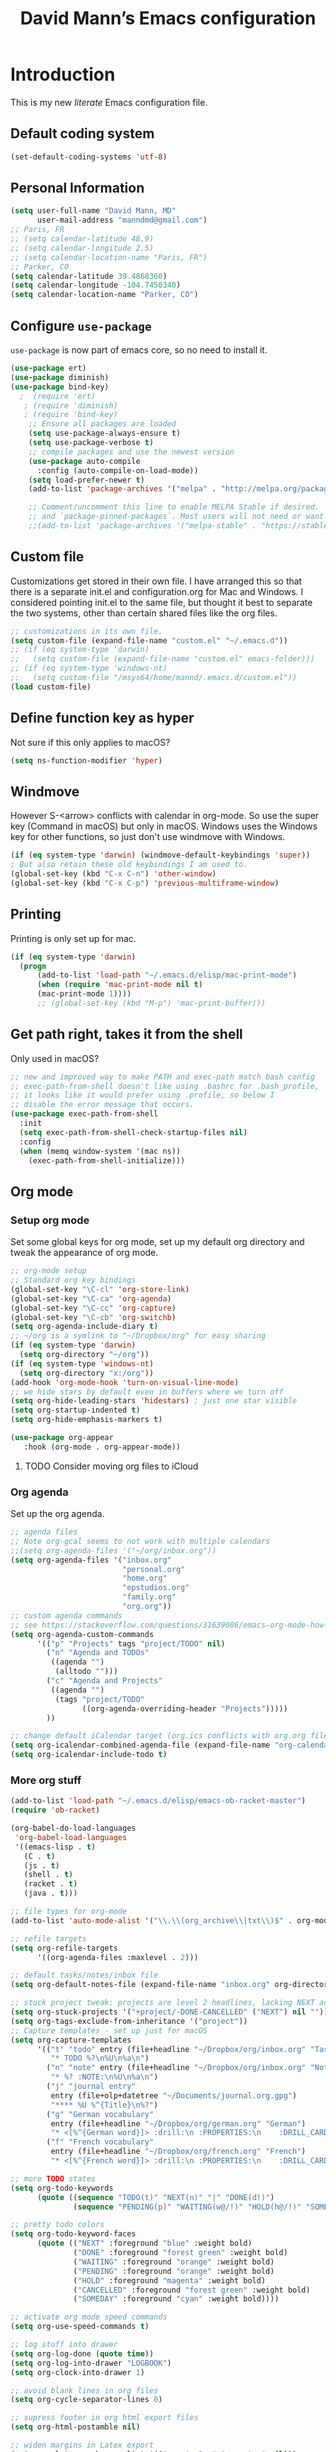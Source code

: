 #+TITLE: David Mann’s Emacs configuration
#+OPTIONS: toc:4 h:4
* Introduction
This is my new /literate/ Emacs configuration file.

** Default coding system

#+BEGIN_SRC emacs-lisp
  (set-default-coding-systems 'utf-8)	
#+END_SRC

** Personal Information

#+BEGIN_SRC emacs-lisp
  (setq user-full-name "David Mann, MD"
        user-mail-address "manndmd@gmail.com")
  ;; Paris, FR
  ;; (setq calendar-latitude 48.9)
  ;; (setq calendar-longitude 2.5)
  ;; (setq calendar-location-name "Paris, FR")
  ;; Parker, CO
  (setq calendar-latitude 39.4868360)
  (setq calendar-longitude -104.7450340)
  (setq calendar-location-name "Parker, CO")
#+END_SRC

** Configure =use-package=

~use-package~ is now part of emacs core, so no need to install it.

#+BEGIN_SRC emacs-lisp
  (use-package ert)
  (use-package diminish)
  (use-package bind-key)
    ;  (require 'ert)
     ; (require 'diminish)
     ; (require 'bind-key)
      ;; Ensure all packages are loaded
      (setq use-package-always-ensure t)
      (setq use-package-verbose t)
      ;; compile packages and use the newest version
      (use-package auto-compile
        :config (auto-compile-on-load-mode))
      (setq load-prefer-newer t)
      (add-to-list 'package-archives '("melpa" . "http://melpa.org/packages/") t)

      ;; Comment/uncomment this line to enable MELPA Stable if desired.  See `package-archive-priorities`
      ;; and `package-pinned-packages`. Most users will not need or want to do this.
      ;;(add-to-list 'package-archives '("melpa-stable" . "https://stable.melpa.org/packages/") t)
#+END_SRC

** Custom file

Customizations get stored in their own file.  I have arranged this so that there is a separate init.el and configuration.org for Mac and Windows.  I considered pointing init.el to the same file, but thought it best to separate the two systems, other than certain shared files like the org files.

#+BEGIN_SRC emacs-lisp
  ;; customizations in its own file.  
  (setq custom-file (expand-file-name "custom.el" "~/.emacs.d"))
  ;; (if (eq system-type 'darwin)
  ;;   (setq custom-file (expand-file-name "custom.el" emacs-folder)))
  ;; (if (eq system-type 'windows-nt)
  ;;   (setq custom-file "/msys64/home/mannd/.emacs.d/custom.el"))
  (load custom-file)
#+END_SRC

** Define function key as hyper
Not sure if this only applies to macOS?

#+BEGIN_SRC emacs-lisp
    (setq ns-function-modifier 'hyper)
#+END_SRC

** Windmove
However S-<arrow> conflicts with calendar in org-mode.  So use the super key (Command in macOS) but only in macOS.  Windows uses the Windows key for other functions, so just don't use windmove with Windows.

#+BEGIN_SRC emacs-lisp
  (if (eq system-type 'darwin) (windmove-default-keybindings 'super))
  ; But also retain these old keybindings I am used to.
  (global-set-key (kbd "C-x C-n") 'other-window)
  (global-set-key (kbd "C-x C-p") 'previous-multiframe-window)
#+END_SRC

** Printing

Printing is only set up for mac.

#+BEGIN_SRC emacs-lisp
  (if (eq system-type 'darwin)
    (progn
        (add-to-list 'load-path "~/.emacs.d/elisp/mac-print-mode")
        (when (require 'mac-print-mode nil t)
        (mac-print-mode 1))))
        ;; (global-set-key (kbd "M-p") 'mac-print-buffer)))
#+END_SRC

** Get path right, takes it from the shell
Only used in macOS?

#+BEGIN_SRC emacs-lisp
      ;; new and improved way to make PATH and exec-path match bash config
      ;; exec-path-from-shell doesn't like using .bashrc for .bash_profile,
      ;; it looks like it would prefer using .profile, so below I
      ;; disable the error message that occurs.
      (use-package exec-path-from-shell
        :init
        (setq exec-path-from-shell-check-startup-files nil)
        :config
        (when (memq window-system '(mac ns))
          (exec-path-from-shell-initialize)))
 
#+END_SRC

** Org mode
*** Setup org mode
Set some global keys for org mode, set up my default org directory and tweak the appearance of org mode.

#+BEGIN_SRC emacs-lisp
  ;; org-mode setup
  ;; Standard org key bindings
  (global-set-key "\C-cl" 'org-store-link)
  (global-set-key "\C-ca" 'org-agenda)
  (global-set-key "\C-cc" 'org-capture)
  (global-set-key "\C-cb" 'org-switchb)
  (setq org-agenda-include-diary t)
  ;; ~/org is a symlink to "~/Dropbox/org" for easy sharing
  (if (eq system-type 'darwin)
    (setq org-directory "~/org"))
  (if (eq system-type 'windows-nt)
    (setq org-directory "x:/org")) 
  (add-hook 'org-mode-hook 'turn-on-visual-line-mode)
  ;; we hide stars by default even in buffers where we turn off
  (setq org-hide-leading-stars 'hidestars) ; just one star visible
  (setq org-startup-indented t)
  (setq org-hide-emphasis-markers t)

  (use-package org-appear
     :hook (org-mode . org-appear-mode))
#+END_SRC

**** TODO Consider moving org files to iCloud

*** Org agenda

Set up the org agenda.

#+BEGIN_SRC emacs-lisp
  ;; agenda files
  ;; Note org-gcal seems to not work with multiple calendars
  ;;(setq org-agenda-files '("~/org/inbox.org"))
  (setq org-agenda-files '("inbox.org"
                           "personal.org"
                           "home.org"
                           "epstudios.org"
                           "family.org"
                           "org.org"))
  ;; custom agenda commands
  ;; see https://stackoverflow.com/questions/31639086/emacs-org-mode-how-can-i-filter-on-tags-and-todo-status-simultaneously
  (setq org-agenda-custom-commands
        '(("p" "Projects" tags "project/TODO" nil)
          ("n" "Agenda and TODOs"
           ((agenda "")
            (alltodo "")))
          ("c" "Agenda and Projects"
           ((agenda "")
            (tags "project/TODO"
                  ((org-agenda-overriding-header "Projects")))))
          ))

  ;; change default iCalendar target (org.ics conflicts with org.org file)
  (setq org-icalendar-combined-agenda-file (expand-file-name "org-calendar.ics" org-directory))
  (setq org-icalendar-include-todo t)
#+END_SRC

*** More org stuff

#+BEGIN_SRC emacs-lisp
  (add-to-list 'load-path "~/.emacs.d/elisp/emacs-ob-racket-master")
  (require 'ob-racket)

  (org-babel-do-load-languages
   'org-babel-load-languages
   '((emacs-lisp . t)
     (C . t)
     (js . t)
     (shell . t)
     (racket . t)
     (java . t)))
  
  ;; file types for org-mode
  (add-to-list 'auto-mode-alist '("\\.\\(org_archive\\|txt\\)$" . org-mode))

  ;; refile targets
  (setq org-refile-targets
        '((org-agenda-files :maxlevel . 2)))

  ;; default tasks/notes/inbox file
  (setq org-default-notes-file (expand-file-name "inbox.org" org-directory))

  ;; stuck project tweak: projects are level 2 headlines, lacking NEXT action
  (setq org-stuck-projects '("+project/-DONE-CANCELLED" ("NEXT") nil ""))
  (setq org-tags-exclude-from-inheritance '("project"))
  ;; Capture templates - set up just for macOS
  (setq org-capture-templates
        '(("t" "todo" entry (file+headline "~/Dropbox/org/inbox.org" "Tasks")
           "* TODO %?\n%U\n%a\n")
          ("n" "note" entry (file+headline "~/Dropbox/org/inbox.org" "Notes")
           "* %? :NOTE:\n%U\n%a\n")
          ("j" "journal entry"
           entry (file+olp+datetree "~/Documents/journal.org.gpg")
           "**** %U %^{Title}\n%?")
          ("g" "German vocabulary"
           entry (file+headline "~/Dropbox/org/german.org" "German")
           "* <[%^{German word}]> :drill:\n :PROPERTIES:\n    :DRILL_CARD_TYPE: twosided\n    :END:\n** German\n %^{Detailed German word|%\\1}\n** English\n %^{English translation}")
          ("f" "French vocabulary"
           entry (file+headline "~/Dropbox/org/french.org" "French")
           "* <[%^{French word}]> :drill:\n :PROPERTIES:\n    :DRILL_CARD_TYPE: twosided\n    :END:\n** French\n %^{Detailed French word|%\\1}\n** English\n %^{English translation}")))

  ;; more TODO states
  (setq org-todo-keywords
        (quote ((sequence "TODO(t)" "NEXT(n)" "|" "DONE(d!)")
                (sequence "PENDING(p)" "WAITING(w@/!)" "HOLD(h@/!)" "SOMEDAY(s@/!)" "|" "CANCELLED(c@/!)"))))

  ;; pretty todo colors
  (setq org-todo-keyword-faces
        (quote (("NEXT" :foreground "blue" :weight bold)
                ("DONE" :foreground "forest green" :weight bold)
                ("WAITING" :foreground "orange" :weight bold)
                ("PENDING" :foreground "orange" :weight bold)
                ("HOLD" :foreground "magenta" :weight bold)
                ("CANCELLED" :foreground "forest green" :weight bold)
                ("SOMEDAY" :foreground "cyan" :weight bold))))

  ;; activate org mode speed commands
  (setq org-use-speed-commands t)

  ;; log stuff into drawer
  (setq org-log-done (quote time))
  (setq org-log-into-drawer "LOGBOOK")
  (setq org-clock-into-drawer 1)

  ;; avoid blank lines in org files
  (setq org-cycle-separator-lines 0)

  ;; supress footer in org html export files
  (setq org-html-postamble nil)

  ;; widen margins in Latex export
  (setq org-latex-packages-alist '(("margin=2cm" "geometry" nil)))
#+END_SRC

*** org-bullets

#+BEGIN_SRC emacs-lisp
(use-package org-bullets
:config (add-hook 'org-mode-hook (lambda () (org-bullets-mode 1))))
#+END_SRC

*** Have org capture use latin-9 input
This allows accented characters to be use.

#+BEGIN_SRC emacs-lisp
  (setq default-input-method "latin-9-prefix")
#+END_SRC

*** Images
Note that this requires emacs build with imagemagick.

#+BEGIN_SRC emacs-lisp
(setq org-image-actual-width nil)
#+END_SRC

** Ediff
Make ediff default to a better layout.

#+begin_src emacs-lisp
  (setq ediff-split-window-function 'split-window-horizontally)
  (setq ediff-window-setup-function 'ediff-setup-windows-plain)
#+end_src

** Emacs server

#+BEGIN_SRC emacs-lisp
  ;; problem with emacsclient was invoking wrong emacsclient
  ;; (/usr/bin/emacsclient)
  ;; make sure the emacslient appropriate to the Emacs I am using is used
  ;; (setenv "EDITOR" (expand-file-name "bin/emacsclient" invocation-directory))
  
  ;; "/Applications/Emacs.app/Contents/MacOS/bin-x86_64-10_5/emacsclient")

  ;; set up emacs as server
  (require 'server)
  (unless (server-running-p)
    (server-start))
#+END_SRC

*** TODO See if setenv "EDITOR" can be used for Windows, or if it is even needed.

** Flycheck

#+BEGIN_SRC emacs-lisp
  ;; flycheck
  ;; note that flycheck C-c ! conflicts with org-mode, so using C-c !! in org-mode
  (use-package flycheck
    :config
    (add-to-list 'flycheck-checkers 'swift)
    (setq flycheck-swift-sdk-path "/Applications/Xcode.app/Contents/Developer/Platforms/iPhoneOS.platform/Developer/SDKs/iPhoneOS.sdk")
    (setq-default flycheck-emacs-lisp-load-path 'inherit)
    (global-flycheck-mode)
    (setq flycheck-global-modes '(not org-mode)))
    ;;(define-key flycheck-mode-map (kbd "C-c ! !") 'org-time-stamp-inactive))
    ;; flycheck-swift
  (use-package flycheck-swift
    :config
    (eval-after-load 'flycheck '(flycheck-swift-setup)))
#+END_SRC

*** TODO Change to Flymake/Eglot see https://joaotavora.github.io/eglot/#Quick-Start
Also see this Emacs simplification post, https://b.tuxes.uk/avoiding-emacs-bankruptcy.html

** Evil mode

#+BEGIN_SRC emacs-lisp
  (use-package evil
    :init
    (setq evil-want-integration t) ;; This is optional since it's already set to t by default.
    (setq evil-want-keybinding nil)
    ;; Make C-u in evil-mode works like in vim (page up)
    ;; must be set before package is loaded
    (setq evil-want-C-u-scroll t)
    (setq evil-undo-system 'undo-redo)
    :config
    ;; Make movement keys work respect visual lines
    (evil-mode 1)
    (define-key evil-normal-state-map (kbd "<remap> <evil-next-line>") 'evil-next-visual-line)
    (define-key evil-normal-state-map (kbd "<remap> <evil-previous-line>") 'evil-previous-visual-line)
    (define-key evil-motion-state-map (kbd "<remap> <evil-next-line>") 'evil-next-visual-line)
    (define-key evil-motion-state-map (kbd "<remap> <evil-previous-line>") 'evil-previous-visual-line)
    (setq evil-search-module 'evil-search)
    (setq-default evil-cross-lines t)
    ;; git commit buffers start in insert mode
    (evil-set-initial-state 'git-commit-mode 'insert)
    ;; (evil-set-initial-state 'dired-mode 'normal)
    ;; (evil-set-initial-state 'image-dired-mode 'emacs)
    ;; (evil-set-initial-state 'image-dired-thumbnail-mode 'emacs)
    ;; (evil-set-initial-state 'eww-mode 'emacs)
    ;; (evil-set-initial-state 'cider-repl 'emacs)
    ;; (evil-set-initial-state 'cider-error 'emacs)
    ;; (evil-set-initial-state 'deft-mode 'emacs)
    ;; (evil-set-initial-state 'semantic-symref-results-mode 'emacs)
    (evil-set-initial-state 'ledger-reconcile-mode 'emacs)
    ;; (add-to-list 'evil-emacs-state-modes 'forecast-mode)
    (setq-default evil-cross-lines t))

  ;; tries to apply evil mode to most non-text buffers
  (use-package evil-collection
  :after evil
  :ensure t
  :config
  (evil-collection-init))

  ;; use evil-matchit to match tags
  (use-package evil-matchit
    :config
    (global-evil-matchit-mode 1))

  ;; implement number functions
  (use-package evil-numbers
    :init
    (define-key evil-normal-state-map (kbd "C-=") 'evil-numbers/inc-at-pt)
    (define-key evil-normal-state-map (kbd "C--") 'evil-numbers/dec-at-pt)) 

  ;; evil-org
  (use-package evil-org
    :after (org)
    :config
    (add-hook 'org-mode-hook 'evil-org-mode)
    (add-hook 'evil-org-mode-hook
          (lambda ()
            (evil-org-set-key-theme)))
    (require 'evil-org-agenda)
    (evil-org-agenda-set-keys))

#+END_SRC

** Dired
Tweak dired.  

#+BEGIN_SRC emacs-lisp
  (use-package dired
  :ensure nil
  :commands (dired)
  :hook
  ((dired-mode . dired-hide-details-mode)
   (dired-mode . hl-line-mode))
  :config
  ;; (setq dired-recursive-copies 'always)
  ;; (setq dired-recursive-deletes 'always)
  ;; (setq delete-by-moving-to-trash t)
  (setq dired-dwim-target t)
  (put 'dired-find-alternate-file 'disabled nil)
  (add-hook 'dired-mode #'dired-hide-details-mode))
#+END_SRC

** Magit
Install Magit from nongnu repository using package manager.

#+BEGIN_SRC emacs-lisp
  ;; Magit
  (use-package magit)

  (use-package magit-gitflow
    :after magit
    :config (add-hook 'magit-mode-hook 'turn-on-magit-gitflow))

    (use-package with-editor :after magit)

    (global-set-key (kbd "C-x g") 'magit-status)
#+END_SRC

** TODO fix paths for windows Register shortcuts

#+BEGIN_SRC emacs-lisp
  ;; provide shortcut registers to files
  (set-register ?e '(file . "~/.emacs.d/init.el"))
  (set-register ?c '(file . "~/.emacs.d/configuration.org"))
#+END_SRC

** Themes
I am satisfied with the modus themes, but many doom themes are good, as well as others.  In addition, https://protesilaos.com/ has standard-themes and ef-themes, which seem pretty nice too.

#+BEGIN_SRC emacs-lisp
  ;; pick a theme
  ;;(load-theme 'tsdh-light t)
  ;;(load-theme 'wombat t)
  ;;(load-theme 'leuven t) 
  ;;(load-theme 'dracula t)
  ;;(load-theme 'light-blue t)
  ;;(load-theme 'leuven t)
  (use-package modus-themes
    :ensure t
    :config
    (load-theme 'modus-vivendi-tinted))

  (when (member "Source Code Pro" (font-family-list))
    (if (eq system-type 'windows-nt) (set-frame-font "Source Code Pro-12" nil t))
    (if (eq system-type 'darwin) (set-frame-font "Source Code Pro-16" nil t)))

  (use-package doom-themes)

  (use-package standard-themes)

  (use-package ef-themes)

  (use-package doom-modeline
  :hook (after-init . doom-modeline-mode)
  :custom
  (doom-modeline-height 15)
  (doom-modeline-major-mode-color-icon t))
#+END_SRC

** Nerd icons

#+begin_src emacs-lisp
  (use-package nerd-icons
  :ensure t)

(use-package nerd-icons-completion
  :ensure t
  :after marginalia
  :config
  (add-hook 'marginalia-mode-hook #'nerd-icons-completion-marginalia-setup))

  (use-package nerd-icons-dired
  :ensure t
  :hook
  (dired-mode . nerd-icons-dired-mode))
#+end_src

** Tweak UI

Dump the toolbar and scrollbars, but keep the menu for discovery purposes, though I rarely look at it.

#+BEGIN_SRC emacs-lisp
  (if (fboundp 'scroll-bar-mode) (scroll-bar-mode -1))
  (if (fboundp 'tool-bar-mode) (tool-bar-mode -1))
#+END_SRC

Also get rid of splash screen, scratch screen message.  

#+BEGIN_SRC emacs-lisp
  (setq inhibit-splash-screen t)
  (setq initial-scratch-message "")
#+END_SRC

Handle backup files in their own directory.

#+BEGIN_SRC emacs-lisp
  (setq backup-directory-alist '(("." . "~/.saves"))
  kept-new-versions 10
  kept-old-versions 10
  version-control t
  ;; don't ask to delete old backup versions
  delete-old-versions t)
  ;; avoid problems with linked files by backing up by copying
  (setq backup-by-copying t)
#+END_SRC

Auto-revert mode reloads buffer if file changes on disk.  It is especially good if I am editing simultaneously with Emacs and an external editor, such as Xcode.

#+BEGIN_SRC emacs-lisp  
  (global-auto-revert-mode t)
#+END_SRC

Ring the silent bell.  Even that is annoying and maybe I should just can the bell entirely.

#+BEGIN_SRC emacs-lisp
  ;; Go ahead and ring the silent bell!
  (setq visible-bell t)
  (setq ring-bell-function 'ignore)
#+END_SRC

Save history.

#+BEGIN_SRC emacs-lisp
  (savehist-mode t)
#+END_SRC

Tweak the mouse.

#+BEGIN_SRC emacs-lisp
  ;; try less jumpy trackpad scrolling
  (setq mouse-wheel-scroll-amount '(2 ((shift) . 1) ((control))))
  ;; try improving scrolling with trackpad
  (setq mouse-wheel-progressive-speed nil)
  (setq mouse-wheel-scroll-amount '(1 ((shift) . 5) ((control) . nil)))
#+END_SRC

Use iBuffer instead of regular buffer.

#+BEGIN_SRC emacs-lisp
  ;; iBuffer is better
  (global-set-key (kbd "C-x C-b") 'ibuffer)
#+END_SRC

Use abbrev mode.

#+BEGIN_SRC emacs-lisp
  ;; abbrev mode
  (setq-default abbrev-mode t)
  (setq save-abbrevs t)
  (put 'upcase-region 'disabled nil)
#+END_SRC

Make title fancier.

#+BEGIN_SRC emacs-lisp
(setq-default frame-title-format '("Emacs - " user-login-name "@" system-name " - %b"))
#+END_SRC

** Winner mode
Undo and redo window configuration changes

#+BEGIN_SRC emacs-lisp
  (when (fboundp 'winner-mode)
    (winner-mode 1))
#+END_SRC

** Beacon mode
Flashes cursor when scrolling or changing buffers

#+BEGIN_SRC emacs-lisp
  (use-package beacon
    :disabled
    :config (beacon-mode 1))
#+END_SRC

** Rainbow mode
Colorizes strings that represent colors.

#+BEGIN_SRC emacs-lisp
  (use-package rainbow-mode
     :config 
     (add-hook 'prog-mode-hook 'rainbow-mode))
#+END_SRC

** Deleted files go to trash

#+BEGIN_SRC emacs-lisp
  (setq delete-by-moving-to-trash t)
  (setq trash-directory "~/.Trash")
#+END_SRC

*** TODO do same for Windows

** Encryption

Enable encryption of gpg files

#+BEGIN_SRC emacs-lisp
  (require 'epa-file)
  (epa-file-enable)
#+END_SRC

** Markdown mode
Note that we use auto-fill-mode with Markdown.

#+BEGIN_SRC emacs-lisp
  ;; markdown-mode
  (use-package markdown-mode
    :mode (("README\\.md\\'" . gfm-mode)
    ("README\\.markdown\\'" . gfm-mode)
    ("\\.md\\'" . markdown-mode)
    ("\\.markdown\\'" . markdown-mode))
    :init (setq markdown-command "pandoc")
    (add-hook 'markdown-mode-hook 'auto-fill-mode)
    (electric-quote-mode -1))
#+END_SRC

** Ledger

#+BEGIN_SRC emacs-lisp
      (use-package ledger-mode
        :init 
        (setq ledger-clear-whole-transactions 1)
        ;; use company-mode for auto-completion with ledger
        :config  
        (add-hook 'ledger-mode-hook
                  (lambda ()
                    (company-mode t)))
        ;; (setq-local tab-always-indent 'complete)
        ;; (setq-local completion-cycle-threshold t)
        ;; (setq-local ledger-complete-in-steps t)))
        ;; emacs mode for ledger-report-mode
        (add-to-list 'evil-emacs-state-modes 'ledger-report-mode)
        ;; (set-face-attribute 'ledger-font-xact-highlight-face nil :background "#ff00ff")
        ;; Map some long but common accounts to function keys
        :bind 
        (:map ledger-mode-map 
              ("<f5>" . "Assets:Canvas:Checking")
              ("<f6>" . "Assets:TIAA:Checking")
              ("<f7>" . "Assets:BanquePopulaire:Checking")
              ("<f8>" . "€"))
        :mode ("\\.ledger$" "\\.dat$"))

      (use-package flycheck-ledger
         :after (ledger-mode))

      (use-package evil-ledger
        :after (ledger-mode)
        :config
        (setq evil-ledger-sort-key "S")
        (add-hook 'ledger-mode-hook #'evil-ledger-mode))
#+END_SRC

** Epub
Mode for reading ebooks.  Use 'n' and 'p' to change chapters.

#+BEGIN_SRC emacs-lisp
  (use-package nov
    :config  
    (add-to-list 'auto-mode-alist '("\\.epub\\'" . nov-mode)))
#+END_SRC

** Vertico and friends
#+BEGIN_SRC emacs-lisp
  (use-package vertico
    :config
    (vertico-mode))

  (use-package marginalia
    :after (vertico)
    :config
    (marginalia-mode 1))

  (use-package orderless
  :ensure t
  :custom
  (completion-styles '(orderless basic ))
  (completion-category-overrides '((file (styles basic partial-completion)))))

   (use-package consult
     :bind (
       ("M-g M-g" . consult-goto-line)           ;; orig. goto-line
       ("C-x b" . consult-buffer)                ;; orig. switch-to-buffer
       ("M-s r" . consult-ripgrep)               ;; rg is faster than grep
  ))

  (use-package consult-denote
    :after denote
    :config (consult-denote-mode))

#+END_SRC

** Consult-notes
Combine org-roam and denote notes

#+begin_src emacs-lisp
  (use-package consult-notes
    :config
    (setq consult-notes-file-dir-sources
       '(("Org Roam" ?r "~/Documents/org-roam")
         ("Bibliographic References" ?b "~/Documents/org-roam/references")
         ("Denote" ?d "~/Documents/Notes"))))

#+end_src

** Helm - replaced by Vertico and friends, except for helm-bibtex.

** Projectile

#+BEGIN_SRC emacs-lisp
  ;; projectile
  (use-package projectile
    :ensure t
    :config
    (define-key projectile-mode-map (kbd "C-c p") 'projectile-command-map)
    (projectile-mode +1))
#+END_SRC

*** TODO Consider replace with built-in emacs project support

** Auto-complete
We are using company mode instead of auto-complete for now.

** Misc packages

#+BEGIN_SRC emacs-lisp
  ;; some other packages
  (use-package olivetti)
  (use-package htmlize :defer t)
  (use-package cider :defer t)

  ;; Proper title capitalization function
  ;; Now just use Karls Voigt's improved version in ~/.emacs.d/elisp
  (use-package title-capitalization
    :load-path "elisp/")
#+END_SRC

** Programming
*** General

#+BEGIN_SRC emacs-lisp
  ;; compile buffer scrolls
  (setq compilation-scroll-output t)
#+END_SRC

*** Clojure

#+BEGIN_SRC emacs-lisp
  ;; Clojure stuff taken from https://github.com/flyingmachine/emacs-for-clojure/blob/master/init.el

  (defvar clojure-packages
    '(paredit
      clojure-mode
      clojure-mode-extra-font-locking
      smex
      rainbow-delimiters
      tagedit
      ))
  (dolist (p clojure-packages)
    (when (not (package-installed-p p))
      (package-install p)))
#+END_SRC

*** Lisp

#+BEGIN_SRC emacs-lisp
  ;; MIT-Scheme
  (setq scheme-program-name "mit-scheme")
  (setenv "MITSCHEME_LIBRARY_PATH" "/usr/local/lib/mit-scheme-c")

  ;; Common Lisp
  (setq inferior-lisp-program "clisp")
#+END_SRC

*** Racket
Use as a dialect of Scheme compatible with the book SICP.  See https://github.com/hasu/emacs-ob-racket for installation of emacs-ob-racket.  Code is downloaded from that site and is in the elisp subdirectory of .emacs.d/

#+begin_src  emacs-lisp
  (use-package racket-mode)
#+end_src
*** Swift

#+BEGIN_SRC emacs-lisp
    (use-package swift-mode)
    ;; xcode documentation -- Doesn't work
    ;; (use-package xcode-document-viewer
    ;;   :load-path "~/git/emacs-xcode-document-viewer"
    ;;   :init
    ;;   (use-package anything
    ;;     :ensure t)
    ;;   :config
    ;;   (setq xcdoc:document-path "/Applications/Xcode.app/Contents/Developer/Documentation/DocSets/com.apple.adc.documentation.docset")
    ;;   (setq xcdoc:open-w3m-other-buffer t))


    ;; fix for yas-snippet breaking term-mode TABS
    ;; see https://github.com/joaotavora/yasnippet/issues/289
    (add-hook 'term-mode-hook (lambda()
                                (yas-minor-mode -1)))

    ;; swift-mode to use company-mode by default
    (add-hook 'swift-mode-hook (lambda()
                                 (company-mode t)))
    ;; xcode-mode -- doesn't work with Xcode 8 yet
    ;; (use-package xcode-mode
    ;;     :load-path "~/git/xcode-mode"
    ;;    :ensure t)

    ;; figure out if .h files are C or Objective C
    ;; (add-to-list 'magic-mode-alist
    ;; 	     `(,(lambda ()
    ;; 		  (and (string= (file-name-extension buffer-file-name) "h")
    ;; 		       (re-search-forward "@\\<interface\\>"
    ;; 					  magic-mode-regexp-match-limit t)))
    ;; 	       . objc-mode))
  ;; From https://www.danielde.dev/blog/emacs-for-swift-development
  (defun xcode-build()
    (interactive)
    (shell-command-to-string
      "osascript -e 'tell application \"Xcode\"' -e 'set targetProject to active workspace document' -e 'build targetProject' -e 'end tell'"))
  (defun xcode-run()
    (interactive)
    (shell-command-to-string
      "osascript -e 'tell application \"Xcode\"' -e 'set targetProject to active workspace document' -e 'stop targetProject' -e 'run targetProject' -e 'end tell'"))
  (defun xcode-test()
    (interactive)
    (shell-command-to-string
      "osascript -e 'tell application \"Xcode\"' -e 'set targetProject to active workspace document' -e 'stop targetProject' -e 'test targetProject' -e 'end tell'"))
  (global-set-key (kbd "s-b") 'xcode-build)
  (global-set-key (kbd "s-r") 'xcode-run)
  (global-unset-key (kbd "s-u")) ;originally bound to revert-buffer
  (global-set-key (kbd "s-u") 'xcode-test)

  (defun xcode-open-current-file()
  (interactive)
  (shell-command-to-string
    (concat "open -a \"/Applications/Xcode.app\" " (shell-quote-argument (buffer-file-name)))))
  (global-set-key (kbd "C-c p x x") 'xcode-open-current-file)


#+END_SRC
*** Company mode

#+BEGIN_SRC emacs-lisp
  (use-package company
    :config
    (add-hook 'prog-mode-hook 'company-mode)
    (define-key company-active-map (kbd "C-n") #'company-select-next)
    (define-key company-active-map (kbd "C-p") #'company-select-previous)
    (setq company-transformers '(company-sort-by-occurrence)))

  ;; company-sourcekit for Swift programming
  (use-package company-sourcekit
    :if (eq system-type 'darwin)
    :config
    (add-to-list 'company-backends 'company-sourcekit))

  (defun my-company-after-completion-hook (&rest _ignored)
    (delete-trailing-whitespace))

  ;; or setq-local in a mode hook
  (setq company-after-completion-hook #'my-company-after-completion-hook)
#+END_SRC

** Deft
#+BEGIN_SRC emacs-lisp
  (use-package deft
    :if (eq system-type 'darwin)
    :after (org org-roam)
    :bind
    ("C-c n d" . deft)
    :custom
    (deft-recursive t)
    (deft-strip-summary-regexp ":PROPERTIES:\n\\(.+\n\\)+:END:\n")
    (deft-use-filename-as-title t)
    (deft-default-extension "org")
    (deft-directory org-roam-directory))
#+END_SRC

** Org-roam

#+BEGIN_SRC emacs-lisp
  (use-package org-roam
    :if (eq system-type 'darwin)
    :after (org)
    ;; :hook
    ;; (after-init . org-roam-mode)
    :init
    (if (eq system-type 'darwin)
        (setq org-roam-directory (file-truename "~/Documents/org-roam")))
    (if (eq system-type 'windows-nt)
        (setq org-roam-directory (file-truename "z:/Documents/org-roam")))
    ;(org-roam-setup)
    :bind (("C-c n l" . org-roam-buffer-toggle)
           ("C-c n f" . org-roam-node-find)
           ("C-c n i" . org-roam-node-insert))
   :config
    (setq org-roam-capture-templates
          '(("d" "default" plain "%?" :target
              (file+head "%<%Y%m%d%H%M%S>-${slug}.org" "#+title: ${title}\n#+filetags: ")
              :unnarrowed t)
            ("r" "bibliography reference" plain "%?"
             :target
             (file+head "references/${citekey}.org" "#+title: ${title}\n")
             :unnarrowed t)))
    (org-roam-db-autosync-enable)
    (setq org-roam-node-display-template
         (concat "${title} "
                 (propertize "${tags}" 'face 'org-tag))))

  (use-package org-roam-ui
    :if (eq system-type 'darwin)
    :after (org-roam)
    :no-require)
#+END_SRC

** Denote
An alternative to org-roam

#+begin_src emacs-lisp
  (use-package denote
    :hook (dired-mode . denote-dired-mode)
    :config
    (setq denote-directory (expand-file-name "~/Documents/Notes"))
    (denote-rename-buffer-mode 1))

  (defun dem/denote-open-denote-dir()
    "Open denote directory."
    (interactive)
    (dired denote-directory))

#+end_src

** Kotlin

#+BEGIN_SRC emacs-lisp
  (use-package kotlin-mode)
#+END_SRC
  
** TODO Citar - set up for Windows too

#+BEGIN_SRC emacs-lisp
  (use-package citar
    :if (eq system-type 'darwin)
    :after (org)
    :custom
    (org-cite-global-bibliography '("~/Documents/Bibtex/My Library.bib"))
    (org-cite-csl-styles-dir (expand-file-name "~/Zotero/styles/"))
    (org-cite-insert-processor 'citar)
    (org-cite-follow-processor 'citar)
    (org-cite-activate-processor 'citar)
    (org-cite-export-processors '((t . (csl "american-medical-association.csl"))))
    (citar-bibliography org-cite-global-bibliography)
    ;; optional: org-cite-insert is also bound to C-c C-x C-@
    :bind
    (:map org-mode-map :package org ("C-c C-b" . #'org-cite-insert)))

  (use-package citar-org-roam
    :after (citar org-roam org)
    :config (citar-org-roam-mode))
  #+END_SRC

** Helm-bibtex

#+BEGIN_SRC emacs-lisp
  (use-package helm-bibtex
    :if (eq system-type 'darwin)
    :config
    (setq bibtex-completion-bibliography '("~/Documents/Bibtex/My Library.bib"))
    (setq bibtex-completion-library-path '("~/Zotero/storage/"))
    (setq bibtex-completion-pdf-open-function 'helm-open-file-with-default-tool) 
    (setq bibtex-completion-notes-path "~/Documents/org-roam/")
    (setq bibtex-completion-pdf-field "File"))
#+END_SRC

** Org-roam-bibtex
#+BEGIN_SRC emacs-lisp
  (use-package org-roam-bibtex
    :if (eq system-type 'darwin)
    :after (org-roam helm-bibtex)
    :config
    (org-roam-bibtex-mode 1)
    (setq orb-insert-interface 'helm-bibtex)
    (setq orb-attached-file-extensions '("pdf" "epub")))
#+END_SRC

